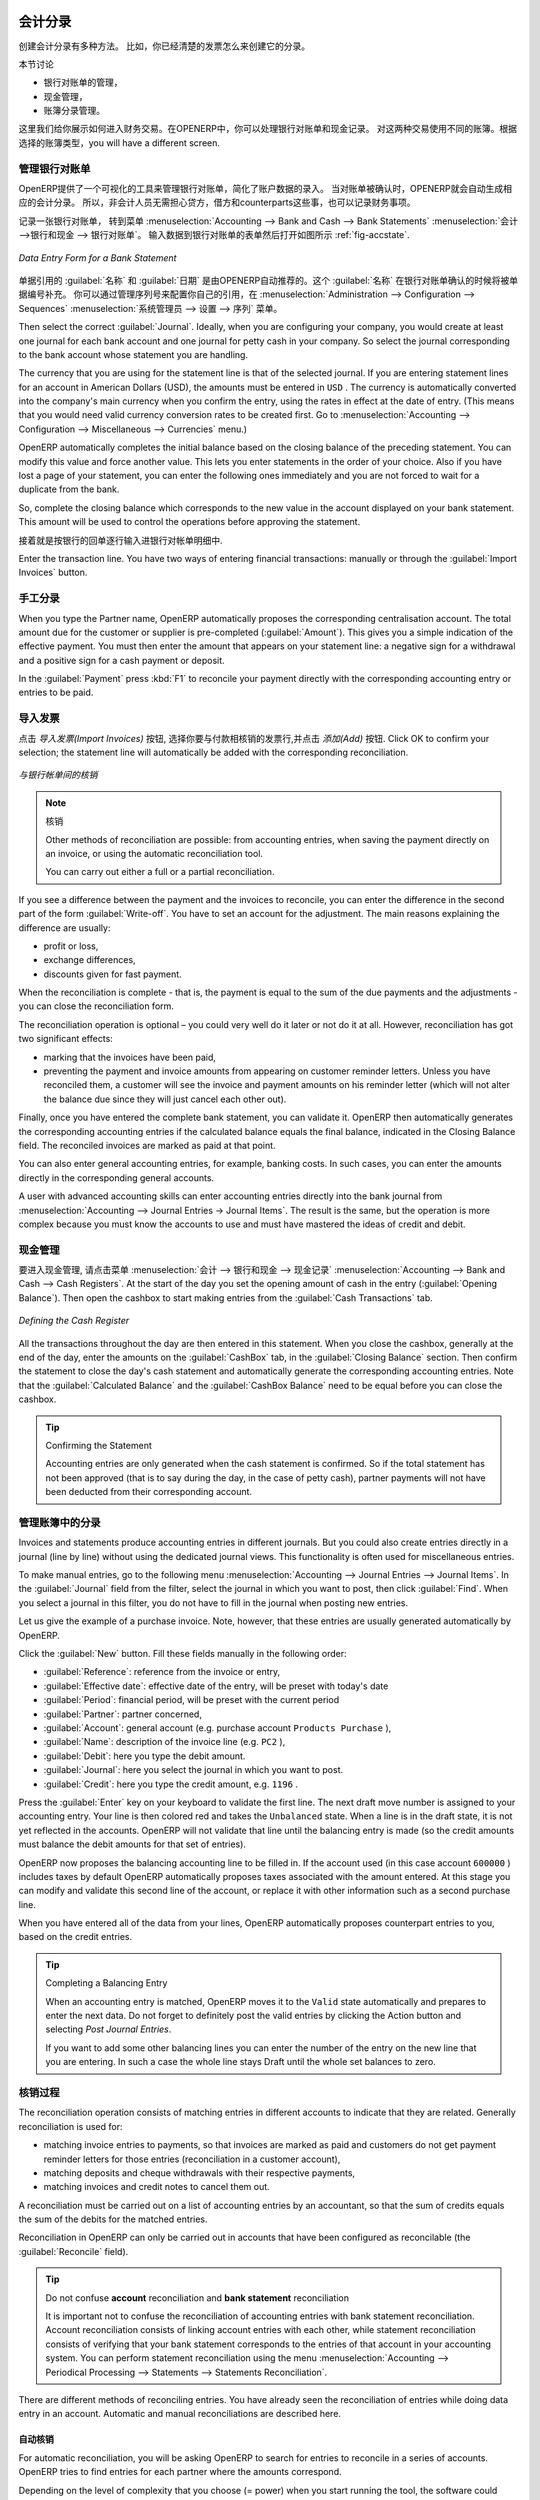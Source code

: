 
.. i18n: .. index::
.. i18n:    pair: accounting; entry
..

.. index::
   pair: accounting; entry

.. i18n: Accounting Entries
.. i18n: ==================
..

会计分录 
==================

.. i18n: Various methods can be used to create accounting entries. You have already seen how an invoice
.. i18n: creates its own entries, for example.
..

创建会计分录有多种方法。 比如，你已经清楚的发票怎么来创建它的分录。


.. i18n: This section deals with
..

本节讨论

.. i18n: * managing bank statements,
.. i18n: 
.. i18n: * managing cash,
.. i18n: 
.. i18n: * manual journal entries.
..

* 银行对账单的管理，

* 现金管理，

* 账簿分录管理。

.. i18n: Here we will show you how to enter financial transactions. In OpenERP, you can handle bank statements and also a cash register. Use different journals for these two kinds of transaction. According to the journal type selected, you will have a different screen.
..

这里我们给你展示如何进入财务交易。在OPENERP中，你可以处理银行对账单和现金记录。 对这两种交易使用不同的账簿。根据选择的账簿类型，you will have a different screen.

.. i18n: .. index::
.. i18n:    pair: bank; statement
.. i18n:    single: accounting; bank statement
..

.. index::
   pair: bank; statement
   single: accounting; bank statement

.. i18n: Managing Bank Statements
.. i18n: ------------------------
..

管理银行对账单
------------------------

.. i18n: OpenERP provides a visual tool for managing bank statements that simplifies data entry into
.. i18n: accounts. As soon as a statement is validated, the corresponding accounting entries are
.. i18n: automatically generated by OpenERP. So non-accounting people can enter financial
.. i18n: transactions without having to worry about things such as credit, debit and counterparts.
..

OpenERP提供了一个可视化的工具来管理银行对账单，简化了账户数据的录入。
当对账单被确认时，OPENERP就会自动生成相应的会计分录。 所以，非会计人员无需担心贷方，借方和counterparts这些事，也可以记录财务事项。

.. i18n: To enter a bank statement, go to the menu :menuselection:`Accounting --> Bank and Cash --> Bank Statements`.
.. i18n: A data entry form for bank statements then opens as shown in figure :ref:`fig-accstate`.
..

记录一张银行对账单， 转到菜单 :menuselection:`Accounting --> Bank and Cash --> Bank Statements` :menuselection:`会计 -->银行和现金 --> 银行对账单`。
输入数据到银行对账单的表单然后打开如图所示 :ref:`fig-accstate`.

.. i18n: .. _fig-accstate:
.. i18n: 
.. i18n: .. figure::  images/account_statement.png
.. i18n:    :scale: 75
.. i18n:    :align: center
.. i18n: 
.. i18n:    *Data Entry Form for a Bank Statement*
..

.. _fig-accstate:

.. figure::  images/account_statement.png
   :scale: 75
   :align: center

   *Data Entry Form for a Bank Statement*

.. i18n: The statement reference :guilabel:`Name` and the :guilabel:`Date` are automatically suggested by OpenERP. The :guilabel:`Name` will be filled with the statement number at confirmation of the bank statement. You can configure your own reference by managing sequences in the :menuselection:`Administration --> Configuration --> Sequences` menu.
..

单据引用的 :guilabel:`名称` 和 :guilabel:`日期` 是由OPENERP自动推荐的。这个 :guilabel:`名称` 在银行对账单确认的时候将被单据编号补充。 你可以通过管理序列号来配置你自己的引用，在 :menuselection:`Administration --> Configuration --> Sequences` :menuselection:`系统管理员 --> 设置 --> 序列` 菜单。

.. i18n: Then select the correct :guilabel:`Journal`. Ideally, when you are configuring your company, you would create at
.. i18n: least one journal for each bank account and one journal for petty cash in your company. So select
.. i18n: the journal corresponding to the bank account whose statement you are handling.
..

Then select the correct :guilabel:`Journal`. Ideally, when you are configuring your company, you would create at
least one journal for each bank account and one journal for petty cash in your company. So select
the journal corresponding to the bank account whose statement you are handling.

.. i18n: The currency that you are using for the statement line is that of the selected journal. If you are
.. i18n: entering statement lines for an account in American Dollars (USD), the amounts must be entered in
.. i18n: \ ``USD`` \. The currency is automatically converted into the company's main currency when you confirm
.. i18n: the entry, using the rates in effect at the date of entry. (This means that you would need valid
.. i18n: currency conversion rates to be created first. Go to :menuselection:`Accounting --> Configuration --> Miscellaneous --> Currencies` menu.)
..

The currency that you are using for the statement line is that of the selected journal. If you are
entering statement lines for an account in American Dollars (USD), the amounts must be entered in
\ ``USD`` \. The currency is automatically converted into the company's main currency when you confirm
the entry, using the rates in effect at the date of entry. (This means that you would need valid
currency conversion rates to be created first. Go to :menuselection:`Accounting --> Configuration --> Miscellaneous --> Currencies` menu.)

.. i18n: OpenERP automatically completes the initial balance based on the closing balance of the
.. i18n: preceding statement. You can modify this value and force another value. This lets you enter
.. i18n: statements in the order of your choice. Also if you have lost a page of your statement, you can enter
.. i18n: the following ones immediately and you are not forced to wait for a duplicate from the bank.
..

OpenERP automatically completes the initial balance based on the closing balance of the
preceding statement. You can modify this value and force another value. This lets you enter
statements in the order of your choice. Also if you have lost a page of your statement, you can enter
the following ones immediately and you are not forced to wait for a duplicate from the bank.

.. i18n: So, complete the closing balance which corresponds to the new value in the account displayed on your
.. i18n: bank statement. This amount will be used to control the operations before approving the statement.
..

So, complete the closing balance which corresponds to the new value in the account displayed on your
bank statement. This amount will be used to control the operations before approving the statement.

.. i18n: Then you must enter all the lines on the statement. Each line corresponds to a banking transaction.
..

接着就是按银行的回单逐行输入进银行对帐单明细中.

.. i18n: Enter the transaction line.
.. i18n: You have two ways of entering financial transactions: manually or through the :guilabel:`Import Invoices` button.
..

Enter the transaction line.
You have two ways of entering financial transactions: manually or through the :guilabel:`Import Invoices` button.

.. i18n: Manual Entry
.. i18n: ------------
.. i18n: When you type the Partner name, OpenERP automatically proposes the corresponding centralisation account. The total amount due for the customer or supplier is pre-completed (:guilabel:`Amount`). This gives you a simple indication of the effective payment. You
.. i18n: must then enter the amount that appears on your statement line: a negative sign for a withdrawal and
.. i18n: a positive sign for a cash payment or deposit.
..

手工分录
------------
When you type the Partner name, OpenERP automatically proposes the corresponding centralisation account. The total amount due for the customer or supplier is pre-completed (:guilabel:`Amount`). This gives you a simple indication of the effective payment. You
must then enter the amount that appears on your statement line: a negative sign for a withdrawal and
a positive sign for a cash payment or deposit.

.. i18n: In the :guilabel:`Payment` press :kbd:`F1` to reconcile your payment directly with the corresponding accounting
.. i18n: entry or entries to be paid.
..

In the :guilabel:`Payment` press :kbd:`F1` to reconcile your payment directly with the corresponding accounting
entry or entries to be paid.

.. i18n: Import Invoices
.. i18n: ---------------
.. i18n: Click the `Import Invoices` button, then click Add to select the invoices for
.. i18n: which your payment will have to be reconciled. Click OK to confirm your selection; the statement line will automatically be added with the corresponding reconciliation.
..

导入发票
---------------
点击 `导入发票(Import Invoices)` 按钮, 选择你要与付款相核销的发票行,并点击 `添加(Add)` 按钮. Click OK to confirm your selection; the statement line will automatically be added with the corresponding reconciliation.

.. i18n: .. figure::  images/account_statement_reconcile.png
.. i18n:    :scale: 75
.. i18n:    :align: center
.. i18n: 
.. i18n:    *Reconciliation from Data Entry of the Bank Statement*
..

.. figure::  images/account_statement_reconcile.png
   :scale: 75
   :align: center

   *与银行帐单间的核销*

.. i18n: .. note::  Reconciliation
.. i18n: 
.. i18n:         Other methods of reconciliation are possible: from accounting entries, when saving the payment
.. i18n:         directly on an invoice, or using the automatic reconciliation tool.
.. i18n: 
.. i18n:         You can carry out either a full or a partial reconciliation.
..

.. note::  核销

        Other methods of reconciliation are possible: from accounting entries, when saving the payment
        directly on an invoice, or using the automatic reconciliation tool.

        You can carry out either a full or a partial reconciliation.

.. i18n: .. index::
.. i18n:    single: adjustment
..

.. index::
   single: adjustment

.. i18n: If you see a difference between the payment and the invoices to reconcile,
.. i18n: you can enter the difference in the second part of the form :guilabel:`Write-off`.
.. i18n: You have to set an account for the adjustment. The main reasons explaining the difference are usually:
..

If you see a difference between the payment and the invoices to reconcile,
you can enter the difference in the second part of the form :guilabel:`Write-off`.
You have to set an account for the adjustment. The main reasons explaining the difference are usually:

.. i18n: * profit or loss,
.. i18n: 
.. i18n: * exchange differences,
.. i18n: 
.. i18n: * discounts given for fast payment.
..

* profit or loss,

* exchange differences,

* discounts given for fast payment.

.. i18n: When the reconciliation is complete - that is, the payment is equal to the sum of the due
.. i18n: payments and the adjustments - you can close the reconciliation form.
..

When the reconciliation is complete - that is, the payment is equal to the sum of the due
payments and the adjustments - you can close the reconciliation form.

.. i18n: The reconciliation operation is optional – you could very well do it later or not do it at all.
.. i18n: However, reconciliation has got two significant effects:
..

The reconciliation operation is optional – you could very well do it later or not do it at all.
However, reconciliation has got two significant effects:

.. i18n: * marking that the invoices have been paid,
.. i18n: 
.. i18n: * preventing the payment and invoice amounts from appearing on customer reminder letters. Unless
.. i18n:   you have reconciled them, a customer will see the invoice and payment amounts on his reminder letter
.. i18n:   (which will not alter the balance due since they will just cancel each other out).
..

* marking that the invoices have been paid,

* preventing the payment and invoice amounts from appearing on customer reminder letters. Unless
  you have reconciled them, a customer will see the invoice and payment amounts on his reminder letter
  (which will not alter the balance due since they will just cancel each other out).

.. i18n: Finally, once you have entered the complete bank statement, you can validate it.
.. i18n: OpenERP then automatically generates the corresponding accounting entries if the calculated balance equals the final balance, indicated in the Closing Balance field. The reconciled invoices are marked as paid at that point.
..

Finally, once you have entered the complete bank statement, you can validate it.
OpenERP then automatically generates the corresponding accounting entries if the calculated balance equals the final balance, indicated in the Closing Balance field. The reconciled invoices are marked as paid at that point.

.. i18n: You can also enter general accounting entries, for example, banking costs. In such cases, you can enter the amounts directly in the corresponding general accounts.
..

You can also enter general accounting entries, for example, banking costs. In such cases, you can enter the amounts directly in the corresponding general accounts.

.. i18n: A user with advanced accounting skills can enter accounting entries directly into the bank journal from :menuselection:`Accounting --> Journal Entries -> Journal Items`. The result is the same, but the operation is more complex because you must know the
.. i18n: accounts to use and must have mastered the ideas of credit and debit.
..

A user with advanced accounting skills can enter accounting entries directly into the bank journal from :menuselection:`Accounting --> Journal Entries -> Journal Items`. The result is the same, but the operation is more complex because you must know the
accounts to use and must have mastered the ideas of credit and debit.

.. i18n: .. index::
.. i18n:    single: cash management
..

.. index::
   single: cash management

.. i18n: Cash Management
.. i18n: ---------------
..

现金管理
---------------

.. i18n: To manage cash, you can use the menu :menuselection:`Accounting -->
.. i18n: Bank and Cash --> Cash Registers`. At the start of the day you set the opening amount of cash in the entry (:guilabel:`Opening Balance`). Then open the cashbox to start making entries from the :guilabel:`Cash Transactions` tab.
..

要进入现金管理, 请点击菜单 :menuselection:`会计 -->
银行和现金 --> 现金记录` :menuselection:`Accounting -->
Bank and Cash --> Cash Registers`. At the start of the day you set the opening amount of cash in the entry (:guilabel:`Opening Balance`). Then open the cashbox to start making entries from the :guilabel:`Cash Transactions` tab.

.. i18n: .. figure::  images/account_cash_registers.png
.. i18n:    :scale: 75
.. i18n:    :align: center
.. i18n: 
.. i18n:    *Defining the Cash Register*
..

.. figure::  images/account_cash_registers.png
   :scale: 75
   :align: center

   *Defining the Cash Register*

.. i18n: All the transactions throughout the day are then entered in this statement. When you close the cashbox, generally at the end of the day, enter the amounts on the :guilabel:`CashBox` tab, in the
.. i18n: :guilabel:`Closing Balance` section. Then confirm the statement to close the day's cash statement and automatically
.. i18n: generate the corresponding accounting entries. Note that the :guilabel:`Calculated Balance` and the :guilabel:`CashBox Balance` need to be equal before you can close the cashbox.
..

All the transactions throughout the day are then entered in this statement. When you close the cashbox, generally at the end of the day, enter the amounts on the :guilabel:`CashBox` tab, in the
:guilabel:`Closing Balance` section. Then confirm the statement to close the day's cash statement and automatically
generate the corresponding accounting entries. Note that the :guilabel:`Calculated Balance` and the :guilabel:`CashBox Balance` need to be equal before you can close the cashbox.

.. i18n: .. tip::  Confirming the Statement
.. i18n: 
.. i18n:         Accounting entries are only generated when the cash statement is confirmed.
.. i18n:         So if the total statement has not been approved (that is to say during the day, in the case of petty
.. i18n:         cash), partner payments will not have been deducted from their corresponding account.
..

.. tip::  Confirming the Statement

        Accounting entries are only generated when the cash statement is confirmed.
        So if the total statement has not been approved (that is to say during the day, in the case of petty
        cash), partner payments will not have been deducted from their corresponding account.

.. i18n: Manual Entry in a Journal
.. i18n: -------------------------
..

管理账簿中的分录
-------------------------

.. i18n: Invoices and statements produce accounting entries in different journals. But you could also
.. i18n: create entries directly in a journal (line by line) without using the dedicated journal views. This functionality is
.. i18n: often used for miscellaneous entries.
..

Invoices and statements produce accounting entries in different journals. But you could also
create entries directly in a journal (line by line) without using the dedicated journal views. This functionality is
often used for miscellaneous entries.

.. i18n: To make manual entries, go to the following menu :menuselection:`Accounting --> Journal Entries -->
.. i18n: Journal Items`. In the :guilabel:`Journal` field from the filter, select the journal in which you want to post, then click :guilabel:`Find`. When you select a journal in this filter, you do not have to fill in the journal when posting new entries.
..

To make manual entries, go to the following menu :menuselection:`Accounting --> Journal Entries -->
Journal Items`. In the :guilabel:`Journal` field from the filter, select the journal in which you want to post, then click :guilabel:`Find`. When you select a journal in this filter, you do not have to fill in the journal when posting new entries.

.. i18n: Let us give the example of a purchase invoice. Note, however, that these entries are usually generated automatically by OpenERP.
..

Let us give the example of a purchase invoice. Note, however, that these entries are usually generated automatically by OpenERP.

.. i18n: Click the :guilabel:`New` button. Fill these fields manually in the following order:
..

Click the :guilabel:`New` button. Fill these fields manually in the following order:

.. i18n: *  :guilabel:`Reference`: reference from the invoice or entry,
.. i18n: 
.. i18n: *  :guilabel:`Effective date`: effective date of the entry, will be preset with today's date
.. i18n: 
.. i18n: *  :guilabel:`Period`: financial period, will be preset with the current period
.. i18n: 
.. i18n: *  :guilabel:`Partner`: partner concerned,
.. i18n: 
.. i18n: *  :guilabel:`Account`: general account (e.g. purchase account \ ``Products Purchase``\  ),
.. i18n: 
.. i18n: *  :guilabel:`Name`: description of the invoice line (e.g. ``PC2`` ),
.. i18n: 
.. i18n: *  :guilabel:`Debit`: here you type the debit amount.
.. i18n: 
.. i18n: *  :guilabel:`Journal`: here you select the journal in which you want to post.
.. i18n: 
.. i18n: *  :guilabel:`Credit`: here you type the credit amount, e.g. \ ``1196``\  .
..

*  :guilabel:`Reference`: reference from the invoice or entry,

*  :guilabel:`Effective date`: effective date of the entry, will be preset with today's date

*  :guilabel:`Period`: financial period, will be preset with the current period

*  :guilabel:`Partner`: partner concerned,

*  :guilabel:`Account`: general account (e.g. purchase account \ ``Products Purchase``\  ),

*  :guilabel:`Name`: description of the invoice line (e.g. ``PC2`` ),

*  :guilabel:`Debit`: here you type the debit amount.

*  :guilabel:`Journal`: here you select the journal in which you want to post.

*  :guilabel:`Credit`: here you type the credit amount, e.g. \ ``1196``\  .

.. i18n: Press the :guilabel:`Enter` key on your keyboard to validate the first line. The next draft move number is
.. i18n: assigned to your accounting entry. Your line is then colored red and takes the \ ``Unbalanced``\   state.
.. i18n: When a line is in the draft state, it is not yet reflected in the accounts. OpenERP will not
.. i18n: validate that line until the balancing entry is made (so the credit amounts must balance the debit
.. i18n: amounts for that set of entries).
..

Press the :guilabel:`Enter` key on your keyboard to validate the first line. The next draft move number is
assigned to your accounting entry. Your line is then colored red and takes the \ ``Unbalanced``\   state.
When a line is in the draft state, it is not yet reflected in the accounts. OpenERP will not
validate that line until the balancing entry is made (so the credit amounts must balance the debit
amounts for that set of entries).

.. i18n: OpenERP now proposes the balancing accounting line to be filled in. If the account used (in this
.. i18n: case account \ ``600000``\  ) includes taxes by default OpenERP automatically
.. i18n: proposes taxes associated with the amount entered. At this stage you can modify and validate this
.. i18n: second line of the account, or replace it with other information such as a second purchase line.
..

OpenERP now proposes the balancing accounting line to be filled in. If the account used (in this
case account \ ``600000``\  ) includes taxes by default OpenERP automatically
proposes taxes associated with the amount entered. At this stage you can modify and validate this
second line of the account, or replace it with other information such as a second purchase line.

.. i18n: When you have entered all of the data from your lines, OpenERP automatically proposes counterpart
.. i18n: entries to you, based on the credit entries.
..

When you have entered all of the data from your lines, OpenERP automatically proposes counterpart
entries to you, based on the credit entries.

.. i18n: .. tip:: Completing a Balancing Entry
.. i18n: 
.. i18n:         When an accounting entry is matched, OpenERP moves it to the ``Valid`` state automatically and
.. i18n:         prepares to enter the next data. Do not forget to definitely post the valid entries by clicking the Action
.. i18n:         button and selecting `Post Journal Entries`.
.. i18n: 
.. i18n:         If you want to add some other balancing lines you can enter the number of the entry on the new line
.. i18n:         that you are entering.
.. i18n:         In such a case the whole line stays Draft until the whole set balances to zero.
..

.. tip:: Completing a Balancing Entry

        When an accounting entry is matched, OpenERP moves it to the ``Valid`` state automatically and
        prepares to enter the next data. Do not forget to definitely post the valid entries by clicking the Action
        button and selecting `Post Journal Entries`.

        If you want to add some other balancing lines you can enter the number of the entry on the new line
        that you are entering.
        In such a case the whole line stays Draft until the whole set balances to zero.

.. i18n: Reconciliation Process
.. i18n: ----------------------
..

核销过程
----------------------

.. i18n: The reconciliation operation consists of matching entries in different accounts to indicate that
.. i18n: they are related. Generally reconciliation is used for:
..

The reconciliation operation consists of matching entries in different accounts to indicate that
they are related. Generally reconciliation is used for:

.. i18n: * matching invoice entries to payments, so that invoices are marked as paid and customers do not get
.. i18n:   payment reminder letters for those entries (reconciliation in a customer account),
.. i18n: 
.. i18n: * matching deposits and cheque withdrawals with their respective payments,
.. i18n: 
.. i18n: * matching invoices and credit notes to cancel them out.
..

* matching invoice entries to payments, so that invoices are marked as paid and customers do not get
  payment reminder letters for those entries (reconciliation in a customer account),

* matching deposits and cheque withdrawals with their respective payments,

* matching invoices and credit notes to cancel them out.

.. i18n: A reconciliation must be carried out on a list of accounting entries by an accountant, so that the
.. i18n: sum of credits equals the sum of the debits for the matched entries.
..

A reconciliation must be carried out on a list of accounting entries by an accountant, so that the
sum of credits equals the sum of the debits for the matched entries.

.. i18n: Reconciliation in OpenERP can only be carried out in accounts that have been configured as
.. i18n: reconcilable (the :guilabel:`Reconcile` field).
..

Reconciliation in OpenERP can only be carried out in accounts that have been configured as
reconcilable (the :guilabel:`Reconcile` field).

.. i18n: .. todo::
.. i18n: .. tip:: Do not confuse **account** reconciliation and **bank statement** reconciliation
.. i18n: 
.. i18n:         It is important not to confuse the reconciliation of accounting entries with bank statement
.. i18n:         reconciliation.
.. i18n:         Account reconciliation consists of linking account entries with each other, while statement reconciliation consists of
.. i18n:         verifying that your bank statement corresponds to the entries of that account in your accounting system.
.. i18n:         You can perform statement reconciliation using the menu :menuselection:`Accounting --> Periodical Processing --> Statements --> Statements Reconciliation`.
..

.. todo::
.. tip:: Do not confuse **account** reconciliation and **bank statement** reconciliation

        It is important not to confuse the reconciliation of accounting entries with bank statement
        reconciliation.
        Account reconciliation consists of linking account entries with each other, while statement reconciliation consists of
        verifying that your bank statement corresponds to the entries of that account in your accounting system.
        You can perform statement reconciliation using the menu :menuselection:`Accounting --> Periodical Processing --> Statements --> Statements Reconciliation`.

.. i18n: There are different methods of reconciling entries. You have already seen the reconciliation of
.. i18n: entries while doing data entry in an account. Automatic and manual reconciliations are described
.. i18n: here.
..

There are different methods of reconciling entries. You have already seen the reconciliation of
entries while doing data entry in an account. Automatic and manual reconciliations are described
here.

.. i18n: .. index::
.. i18n:    single: reconciliation; automatic
..

.. index::
   single: reconciliation; automatic

.. i18n: Automatic Reconciliation
.. i18n: ^^^^^^^^^^^^^^^^^^^^^^^^
..

自动核销
^^^^^^^^^^^^^^^^^^^^^^^^

.. i18n: For automatic reconciliation, you will be asking OpenERP to search for entries to
.. i18n: reconcile in a series of accounts. OpenERP tries to find entries for each partner where the amounts
.. i18n: correspond.
..

For automatic reconciliation, you will be asking OpenERP to search for entries to
reconcile in a series of accounts. OpenERP tries to find entries for each partner where the amounts
correspond.

.. i18n: Depending on the level of complexity that you choose (= power) when you start running the tool, the software
.. i18n: could reconcile from two to nine entries at the same time. For example, if you select level 5,
.. i18n: OpenERP will reconcile, for instance, three invoices and two payments if the total amounts correspond.
.. i18n: Note that you can also choose a maximum write-off amount, if you allow payment differences to be posted.
..

Depending on the level of complexity that you choose (= power) when you start running the tool, the software
could reconcile from two to nine entries at the same time. For example, if you select level 5,
OpenERP will reconcile, for instance, three invoices and two payments if the total amounts correspond.
Note that you can also choose a maximum write-off amount, if you allow payment differences to be posted.

.. i18n: .. figure::  images/account_reconcile_auto.png
.. i18n:    :scale: 75
.. i18n:    :align: center
.. i18n: 
.. i18n:    *Form for Automatic Reconciliation*
..

.. figure::  images/account_reconcile_auto.png
   :scale: 75
   :align: center

   *Form for Automatic Reconciliation*

.. i18n: To start the reconciliation tool, click :menuselection:`Accounting --> Periodical Processing --> Reconciliation --> Automatic Reconciliation`.
..

To start the reconciliation tool, click :menuselection:`Accounting --> Periodical Processing --> Reconciliation --> Automatic Reconciliation`.

.. i18n: A form opens, asking you for the following information:
..

A form opens, asking you for the following information:

.. i18n: * :guilabel:`Accounts to Reconcile` : you can select one, several or all reconcilable accounts,
.. i18n: 
.. i18n: * the dates to take into consideration (:guilabel:`Starting Date` / :guilabel:`Ending Date`),
.. i18n: 
.. i18n: * the Reconciliation :guilabel:`Power`  (from \ ``2``\   to \ ``9``\  ),
.. i18n: 
.. i18n: * checkbox :guilabel:`Allow write off` to determine whether you will allow for payment differences.
.. i18n: 
.. i18n: * information needed for the adjustment (details for the :guilabel:`Write-Off Move`).
..

* :guilabel:`Accounts to Reconcile` : you can select one, several or all reconcilable accounts,

* the dates to take into consideration (:guilabel:`Starting Date` / :guilabel:`Ending Date`),

* the Reconciliation :guilabel:`Power`  (from \ ``2``\   to \ ``9``\  ),

* checkbox :guilabel:`Allow write off` to determine whether you will allow for payment differences.

* information needed for the adjustment (details for the :guilabel:`Write-Off Move`).

.. i18n: .. note:: Reconciling
.. i18n: 
.. i18n:         You can reconcile any account, but the most common accounts are:
.. i18n: 
.. i18n:         * all the Accounts Receivable – your customer accounts of type Debtor,
.. i18n: 
.. i18n:         * all the Accounts Payable – your supplier accounts of type Creditor.
..

.. note:: Reconciling

        You can reconcile any account, but the most common accounts are:

        * all the Accounts Receivable – your customer accounts of type Debtor,

        * all the Accounts Payable – your supplier accounts of type Creditor.

.. i18n: The write-off option enables you to reconcile entries even if their amounts are not exactly
.. i18n: equivalent. For example, OpenERP permits foreign customers whose accounts are in different
.. i18n: currencies to have a difference of up to, say, 0.50 units of currency and put the difference in a write-
.. i18n: off account.
..

The write-off option enables you to reconcile entries even if their amounts are not exactly
equivalent. For example, OpenERP permits foreign customers whose accounts are in different
currencies to have a difference of up to, say, 0.50 units of currency and put the difference in a write-
off account.

.. i18n: .. index::
.. i18n:    single: adjustment; limit
..

.. index::
   single: adjustment; limit

.. i18n: .. tip:: Limit Write-off Adjustments
.. i18n: 
.. i18n:         You should not make the adjustment limits too large. Companies that introduced substantial automatic
.. i18n:         write-off adjustments have found that all employee expense reimbursements below the limit were
.. i18n:         written off automatically!
..

.. tip:: Limit Write-off Adjustments

        You should not make the adjustment limits too large. Companies that introduced substantial automatic
        write-off adjustments have found that all employee expense reimbursements below the limit were
        written off automatically!

.. i18n: .. note:: Default Values
.. i18n: 
.. i18n:         If you run the automatic reconciliation tool regularly, you should set default values for each
.. i18n:         field by using the right-click mouse button in the web client (in edit mode) or the GTK client.
.. i18n:         The resulting context menu enables you to set default values.
.. i18n:         This means that you will not have to retype all the fields each time.
..

.. note:: Default Values

        If you run the automatic reconciliation tool regularly, you should set default values for each
        field by using the right-click mouse button in the web client (in edit mode) or the GTK client.
        The resulting context menu enables you to set default values.
        This means that you will not have to retype all the fields each time.

.. i18n: .. index::
.. i18n:    single: reconciliation; manual
..

.. index::
   single: reconciliation; manual

.. i18n: Manual Reconciliation
.. i18n: ^^^^^^^^^^^^^^^^^^^^^
..

手工核销
^^^^^^^^^^^^^^^^^^^^^

.. i18n: For manual reconciliation, open the entries for reconciling an account through the menu :menuselection:`Accounting --> Periodical Processing --> Reconciliation --> Manual Reconciliation`.
..

For manual reconciliation, open the entries for reconciling an account through the menu :menuselection:`Accounting --> Periodical Processing --> Reconciliation --> Manual Reconciliation`.

.. i18n: You can also call up manual reconciliation from any screen that shows accounting entries.
..

You can also call up manual reconciliation from any screen that shows accounting entries.

.. i18n: .. todo:: is that right?
..

.. todo:: is that right?

.. i18n: Select entries that you want to reconcile. OpenERP indicates the sum of debits
.. i18n: and credits for the selected entries. When these are equal you can click the :guilabel:`Reconcile Entries`
.. i18n: button to reconcile the entries.
..

Select entries that you want to reconcile. OpenERP indicates the sum of debits
and credits for the selected entries. When these are equal you can click the :guilabel:`Reconcile Entries`
button to reconcile the entries.

.. i18n:         .. note::  *Example Real Case of Using Reconciliation*
.. i18n: 
.. i18n:                         Suppose that you are entering customer order details. You wonder what is outstanding on the
.. i18n:                         customer account (that is the list of unpaid invoices and unreconciled payments). To review
.. i18n:                         it from the order form, navigate to the :guilabel:`Partner` record and select
.. i18n:                         the view :guilabel:`Receivables and Payables`. OpenERP opens a history of unreconciled accounting entries
.. i18n:                         on screen.
.. i18n: 
.. i18n:                     .. figure::  images/account_sample2_entries.png
.. i18n:                        :align: center
.. i18n:                        :scale: 65
.. i18n: 
.. i18n:                        *Unreconciled Accounting Entries*
.. i18n: 
.. i18n:                         After running the `Reconcile Entries` wizard, these lines can no longer be selected and will not appear when the                                entries are listed again. If there is a difference between the two entries, OpenERP suggests you to make
.. i18n:                         an adjustment. This "write-off" is a compensating entry that enables a complete reconciliation. You must
.. i18n:                         therefore specify the journal and the account to be used for the write-off.
..

        .. note::  *Example Real Case of Using Reconciliation*

                        Suppose that you are entering customer order details. You wonder what is outstanding on the
                        customer account (that is the list of unpaid invoices and unreconciled payments). To review
                        it from the order form, navigate to the :guilabel:`Partner` record and select
                        the view :guilabel:`Receivables and Payables`. OpenERP opens a history of unreconciled accounting entries
                        on screen.

                    .. figure::  images/account_sample2_entries.png
                       :align: center
                       :scale: 65

                       *Unreconciled Accounting Entries*

                        After running the `Reconcile Entries` wizard, these lines can no longer be selected and will not appear when the                                entries are listed again. If there is a difference between the two entries, OpenERP suggests you to make
                        an adjustment. This "write-off" is a compensating entry that enables a complete reconciliation. You must
                        therefore specify the journal and the account to be used for the write-off.

.. i18n: For example, if you want to reconcile the following entries:
..

For example, if you want to reconcile the following entries:

.. i18n: .. csv-table:: Entries for reconciliation
.. i18n:    :header: "Date","Ref.","Description","Account","Debit","Credit"
.. i18n:    :widths: 12, 5, 15, 5,5,5
.. i18n: 
.. i18n:    "12 May 11","INV23","Car hire","4010","544.50",""
.. i18n:    "25 May 11","INV44","Car insurance","4010","100.00",""
.. i18n:    "31 May 11","PAY01","Invoices n° 23, 44","4010","","644.00"
..

.. csv-table:: Entries for reconciliation
   :header: "Date","Ref.","Description","Account","Debit","Credit"
   :widths: 12, 5, 15, 5,5,5

   "12 May 11","INV23","Car hire","4010","544.50",""
   "25 May 11","INV44","Car insurance","4010","100.00",""
   "31 May 11","PAY01","Invoices n° 23, 44","4010","","644.00"

.. i18n: On reconciliation, OpenERP shows a difference of 0.50. At this stage you have two possibilities:
..

On reconciliation, OpenERP shows a difference of 0.50. At this stage you have two possibilities:

.. i18n: * do not reconcile, and the customer receives a request for 0.50,
.. i18n: 
.. i18n: * reconcile and accept an adjustment of 0.50 that you will take from the P&L account.
..

* do not reconcile, and the customer receives a request for 0.50,

* reconcile and accept an adjustment of 0.50 that you will take from the P&L account.

.. i18n: OpenERP generates the following entry automatically:
..

OpenERP generates the following entry automatically:

.. i18n: .. csv-table:: Write-off account
.. i18n:    :header: "Date","Ref.","Description","Account","Debit","Credit"
.. i18n:    :widths: 12, 5, 15, 5,5,5
.. i18n: 
.. i18n:    "Date","Ref.","Description","Account","Debit","Credit"
.. i18n:    "03 Jun 11","AJ001","Adjustment: profits and losses","4010","","0.50"
.. i18n:    "03 Jun 11","AJ001","Adjustment: profits and losses","XXX","0.50",""
..

.. csv-table:: Write-off account
   :header: "Date","Ref.","Description","Account","Debit","Credit"
   :widths: 12, 5, 15, 5,5,5

   "Date","Ref.","Description","Account","Debit","Credit"
   "03 Jun 11","AJ001","Adjustment: profits and losses","4010","","0.50"
   "03 Jun 11","AJ001","Adjustment: profits and losses","XXX","0.50",""

.. i18n: The two invoices and the payment will be reconciled in the first adjustment line. The two invoices
.. i18n: will then be automatically marked as paid.
..

The two invoices and the payment will be reconciled in the first adjustment line. The two invoices
will then be automatically marked as paid.

.. i18n: .. index::
.. i18n:    single: payments
.. i18n: ..
..

.. index::
   single: payments
..

.. i18n: Payment Management
.. i18n: ==================
..

支付管理
==================

.. i18n: OpenERP gives you forms to prepare, validate and execute payment orders. This enables you
.. i18n: to manage issues such as:
..

OpenERP gives you forms to prepare, validate and execute payment orders. This enables you
to manage issues such as:

.. i18n:         #.      Payment provided on several due dates.
.. i18n: 
.. i18n:         #.      Automatic payment dates.
.. i18n: 
.. i18n:         #.      Separating payment preparation and payment approval in your company.
.. i18n: 
.. i18n:         #.      Preparing an order during the week containing several payments, then creating a payment file at
.. i18n:                 the end of the week.
.. i18n: 
.. i18n:         #.      Creating a file for electronic payment which can be sent to a bank for execution.
.. i18n: 
.. i18n:         #.      Splitting payments depending on the balances available in your various bank accounts.
..

        #.      Payment provided on several due dates.

        #.      Automatic payment dates.

        #.      Separating payment preparation and payment approval in your company.

        #.      Preparing an order during the week containing several payments, then creating a payment file at
                the end of the week.

        #.      Creating a file for electronic payment which can be sent to a bank for execution.

        #.      Splitting payments depending on the balances available in your various bank accounts.

.. i18n: How to Manage your Payment Orders?
.. i18n: ----------------------------------
..

如何管理你的付款单
----------------------------------

.. i18n: .. index::
.. i18n:    single: module; account_payment
..

.. index::
   single: module; account_payment

.. i18n: To use the tool for managing payments you must first install the module :mod:`account_payment`, or install ``Supplier Payments`` from the Configuration Wizard.
.. i18n: It is part of the core OpenERP system.
..

To use the tool for managing payments you must first install the module :mod:`account_payment`, or install ``Supplier Payments`` from the Configuration Wizard.
It is part of the core OpenERP system.

.. i18n: The system lets you enter a series of payments to be carried out from your various bank
.. i18n: accounts. Once the different payments have been registered, you can validate the payment orders.
.. i18n: During validation you can modify and approve the payment orders, sending the order to the bank
.. i18n: for electronic funds transfer.
..

The system lets you enter a series of payments to be carried out from your various bank
accounts. Once the different payments have been registered, you can validate the payment orders.
During validation you can modify and approve the payment orders, sending the order to the bank
for electronic funds transfer.

.. i18n: For example, if you have to pay a supplier's invoice for a large amount you can split the payments
.. i18n: amongst several bank accounts according to their available balance. To do this, you can prepare
.. i18n: several draft orders and validate them once you are satisfied that the split is correct.
..

For example, if you have to pay a supplier's invoice for a large amount you can split the payments
amongst several bank accounts according to their available balance. To do this, you can prepare
several draft orders and validate them once you are satisfied that the split is correct.

.. i18n: This process can also be regularly scheduled. In some companies, a payment order is kept in ``Draft``
.. i18n: state and payments are added to the draft list each day. At the end of the week, the accountant
.. i18n: reviews and confirms all the waiting payment orders.
..

This process can also be regularly scheduled. In some companies, a payment order is kept in ``Draft``
state and payments are added to the draft list each day. At the end of the week, the accountant
reviews and confirms all the waiting payment orders.

.. i18n: Once the payment order is confirmed, there is still a validation step for an accountant to carry out.
.. i18n: You could imagine that these orders would be prepared by an accounts clerk, and then approved by a
.. i18n: manager to go ahead with payment.
..

Once the payment order is confirmed, there is still a validation step for an accountant to carry out.
You could imagine that these orders would be prepared by an accounts clerk, and then approved by a
manager to go ahead with payment.

.. i18n: .. todo:: Can you get to the workflow in the web client?
.. i18n: .. todo:: There doesn't seem to be a process associated with a payment order.
..

.. todo:: Can you get to the workflow in the web client?
.. todo:: There doesn't seem to be a process associated with a payment order.

.. i18n: .. tip:: Payment Workflow
.. i18n: 
.. i18n:         An OpenERP workflow is associated with each payment order. Select a payment order, and
.. i18n:         if you are in the GTK client
.. i18n:         click :menuselection:`Plugins --> Print workflow` from the top menu.
.. i18n: 
.. i18n:         You can integrate more complex workflow rules to manage payment orders by adapting the workflow.
.. i18n:         For example, in some companies payments must be approved by a manager under certain cash flow or
.. i18n:         value limit conditions.
..

.. tip:: Payment Workflow

        An OpenERP workflow is associated with each payment order. Select a payment order, and
        if you are in the GTK client
        click :menuselection:`Plugins --> Print workflow` from the top menu.

        You can integrate more complex workflow rules to manage payment orders by adapting the workflow.
        For example, in some companies payments must be approved by a manager under certain cash flow or
        value limit conditions.

.. i18n: .. figure::  images/account_payment_workflow.png
.. i18n:    :scale: 75
.. i18n:    :align: center
.. i18n: 
.. i18n:    *Payments Workflow*
..

.. figure::  images/account_payment_workflow.png
   :scale: 75
   :align: center

   *Payments Workflow*

.. i18n: .. When the accounting manager validates the document, OpenERP generates a banking file with all the
.. i18n: .. payment orders. You can then just send the file over your electronic connection with your bank to
.. i18n: .. execute all your payments.
..

.. When the accounting manager validates the document, OpenERP generates a banking file with all the
.. payment orders. You can then just send the file over your electronic connection with your bank to
.. execute all your payments.

.. i18n: In small businesses it is usually the same person who enters the payment orders and who validates
.. i18n: them. In this case you should just click the two buttons, one after the other, to confirm the
.. i18n: payment.
..

In small businesses it is usually the same person who enters the payment orders and who validates
them. In this case you should just click the two buttons, one after the other, to confirm the
payment.

.. i18n: Prepare and Transfer Orders
.. i18n: ---------------------------
..

准备和传输付款单
---------------------------

.. i18n: To enter a payment order, use the menu :menuselection:`Accounting --> Payment --> Payment Orders`.
..

To enter a payment order, use the menu :menuselection:`Accounting --> Payment --> Payment Orders`.

.. i18n: .. figure::  images/account_payment_order.png
.. i18n:    :align: center
.. i18n:    :scale: 80
.. i18n: 
.. i18n:    *Entering a Payment Order*
..

.. figure::  images/account_payment_order.png
   :align: center
   :scale: 80

   *Entering a Payment Order*

.. i18n: OpenERP then proposes a reference number for your payment order.
..

OpenERP then proposes a reference number for your payment order.

.. i18n: You then have to choose a payment mode from the various methods available to your company. These
.. i18n: have to be configured when you set up the accounting system using the menu :menuselection:`Accounting -->
.. i18n: Configuration --> Miscellaneous --> Payment Mode`. Some examples are:
..

You then have to choose a payment mode from the various methods available to your company. These
have to be configured when you set up the accounting system using the menu :menuselection:`Accounting -->
Configuration --> Miscellaneous --> Payment Mode`. Some examples are:

.. i18n: * Cheques
.. i18n: 
.. i18n: * Bank transfer,
.. i18n: 
.. i18n: * Visa card on a bank account,
.. i18n: 
.. i18n: * Petty cash.
..

* Cheques

* Bank transfer,

* Visa card on a bank account,

* Petty cash.

.. i18n: Then, you set the :guilabel:`Preferred date` for payment:
..

Then, you set the :guilabel:`Preferred date` for payment:

.. i18n: * ``Due date`` : each operation will be effected at the invoice deadline date,
.. i18n: 
.. i18n: * ``Directly`` : the operations will be effected when the orders are validated,
.. i18n: 
.. i18n: * ``Fixed date`` : you must specify an effective payment date in the :guilabel:`Scheduled date
.. i18n:   if fixed` field that follows.
..

* ``Due date`` : each operation will be effected at the invoice deadline date,

* ``Directly`` : the operations will be effected when the orders are validated,

* ``Fixed date`` : you must specify an effective payment date in the :guilabel:`Scheduled date
  if fixed` field that follows.

.. i18n: The date is particularly important for the preparation of electronic transfers, because banking
.. i18n: interfaces enable you to select a future execution date for each operation. So to configure your
.. i18n: OpenERP, most simply you can choose to pay all invoices automatically by their deadline.
..

The date is particularly important for the preparation of electronic transfers, because banking
interfaces enable you to select a future execution date for each operation. So to configure your
OpenERP, most simply you can choose to pay all invoices automatically by their deadline.

.. i18n: You must then select the invoices to pay. They can be entered manually in the field
.. i18n: :guilabel:`Payment Line`, but it is easier to add them automatically. For that, click :guilabel:`Select Invoices to Pay`
.. i18n: and OpenERP will then propose lines with payment deadlines. For each deadline you
.. i18n: can see:
..

You must then select the invoices to pay. They can be entered manually in the field
:guilabel:`Payment Line`, but it is easier to add them automatically. For that, click :guilabel:`Select Invoices to Pay`
and OpenERP will then propose lines with payment deadlines. For each deadline you
can see:

.. i18n: * the invoice :guilabel:`Payment Date`,
.. i18n: 
.. i18n: * the reference :guilabel:`Invoice Ref.`,
.. i18n: 
.. i18n: * the deadline for the invoice,
.. i18n: 
.. i18n: * the amount to be paid in the partner's default currency.
..

* the invoice :guilabel:`Payment Date`,

* the reference :guilabel:`Invoice Ref.`,

* the deadline for the invoice,

* the amount to be paid in the partner's default currency.

.. i18n: You can then accept the payment proposed by OpenERP, or select the entries that you will pay or not
.. i18n: pay on that order. OpenERP gives you all the necessary information to make a payment decision for
.. i18n: each line item:
..

You can then accept the payment proposed by OpenERP, or select the entries that you will pay or not
pay on that order. OpenERP gives you all the necessary information to make a payment decision for
each line item:

.. i18n: * account,
.. i18n: 
.. i18n: * supplier's bank account,
.. i18n: 
.. i18n: * amount that will be paid,
.. i18n: 
.. i18n: * amount to pay,
.. i18n: 
.. i18n: * the supplier,
.. i18n: 
.. i18n: * total amount owed to the supplier,
.. i18n: 
.. i18n: * due date,
.. i18n: 
.. i18n: * date of creation.
..

* account,

* supplier's bank account,

* amount that will be paid,

* amount to pay,

* the supplier,

* total amount owed to the supplier,

* due date,

* date of creation.

.. i18n: You can modify the first three fields on each line: the account, the supplier's bank account and the
.. i18n: amount that will be paid. This arrangement is very practical because it gives you complete
.. i18n: visibility of all the company's trade payables. You can pay only a part of an invoice, for example,
.. i18n: and in preparing your next payment order OpenERP automatically suggests payment of the remainder
.. i18n: owed.
..

You can modify the first three fields on each line: the account, the supplier's bank account and the
amount that will be paid. This arrangement is very practical because it gives you complete
visibility of all the company's trade payables. You can pay only a part of an invoice, for example,
and in preparing your next payment order OpenERP automatically suggests payment of the remainder
owed.

.. i18n: When the payment has been prepared correctly, click :guilabel:`Confirm Payments`. The payment then changes to
.. i18n: the \ ``Confirmed``\   state and a new button appears that can be used to start the payment process.
..

When the payment has been prepared correctly, click :guilabel:`Confirm Payments`. The payment then changes to
the \ ``Confirmed``\   state and a new button appears that can be used to start the payment process.

.. i18n: .. Depending on the chosen payment method, OpenERP provides a file containing all of the payment
.. i18n: .. orders. You can send this to the bank to make the payment transfers.
..

.. Depending on the chosen payment method, OpenERP provides a file containing all of the payment
.. orders. You can send this to the bank to make the payment transfers.

.. i18n: In future versions of OpenERP, it is expected that the system will be able to prepare and print
.. i18n: cheques.
..

In future versions of OpenERP, it is expected that the system will be able to prepare and print
cheques.

.. i18n: As usual, you can change the
.. i18n: start point for the payment workflow from the
.. i18n: :menuselection:`Administration --> Customization --> Workflow` menus.
..

As usual, you can change the
start point for the payment workflow from the
:menuselection:`Administration --> Customization --> Workflow` menus.

.. i18n: .. Copyright © Open Object Press. All rights reserved.
..

.. Copyright © Open Object Press. All rights reserved.

.. i18n: .. You may take electronic copy of this publication and distribute it if you don't
.. i18n: .. change the content. You can also print a copy to be read by yourself only.
..

.. You may take electronic copy of this publication and distribute it if you don't
.. change the content. You can also print a copy to be read by yourself only.

.. i18n: .. We have contracts with different publishers in different countries to sell and
.. i18n: .. distribute paper or electronic based versions of this book (translated or not)
.. i18n: .. in bookstores. This helps to distribute and promote the OpenERP product. It
.. i18n: .. also helps us to create incentives to pay contributors and authors using author
.. i18n: .. rights of these sales.
..

.. We have contracts with different publishers in different countries to sell and
.. distribute paper or electronic based versions of this book (translated or not)
.. in bookstores. This helps to distribute and promote the OpenERP product. It
.. also helps us to create incentives to pay contributors and authors using author
.. rights of these sales.

.. i18n: .. Due to this, grants to translate, modify or sell this book are strictly
.. i18n: .. forbidden, unless Tiny SPRL (representing Open Object Press) gives you a
.. i18n: .. written authorisation for this.
..

.. Due to this, grants to translate, modify or sell this book are strictly
.. forbidden, unless Tiny SPRL (representing Open Object Press) gives you a
.. written authorisation for this.

.. i18n: .. Many of the designations used by manufacturers and suppliers to distinguish their
.. i18n: .. products are claimed as trademarks. Where those designations appear in this book,
.. i18n: .. and Open Object Press was aware of a trademark claim, the designations have been
.. i18n: .. printed in initial capitals.
..

.. Many of the designations used by manufacturers and suppliers to distinguish their
.. products are claimed as trademarks. Where those designations appear in this book,
.. and Open Object Press was aware of a trademark claim, the designations have been
.. printed in initial capitals.

.. i18n: .. While every precaution has been taken in the preparation of this book, the publisher
.. i18n: .. and the authors assume no responsibility for errors or omissions, or for damages
.. i18n: .. resulting from the use of the information contained herein.
..

.. While every precaution has been taken in the preparation of this book, the publisher
.. and the authors assume no responsibility for errors or omissions, or for damages
.. resulting from the use of the information contained herein.

.. i18n: .. Published by Open Object Press, Grand Rosière, Belgium
..

.. Published by Open Object Press, Grand Rosière, Belgium
